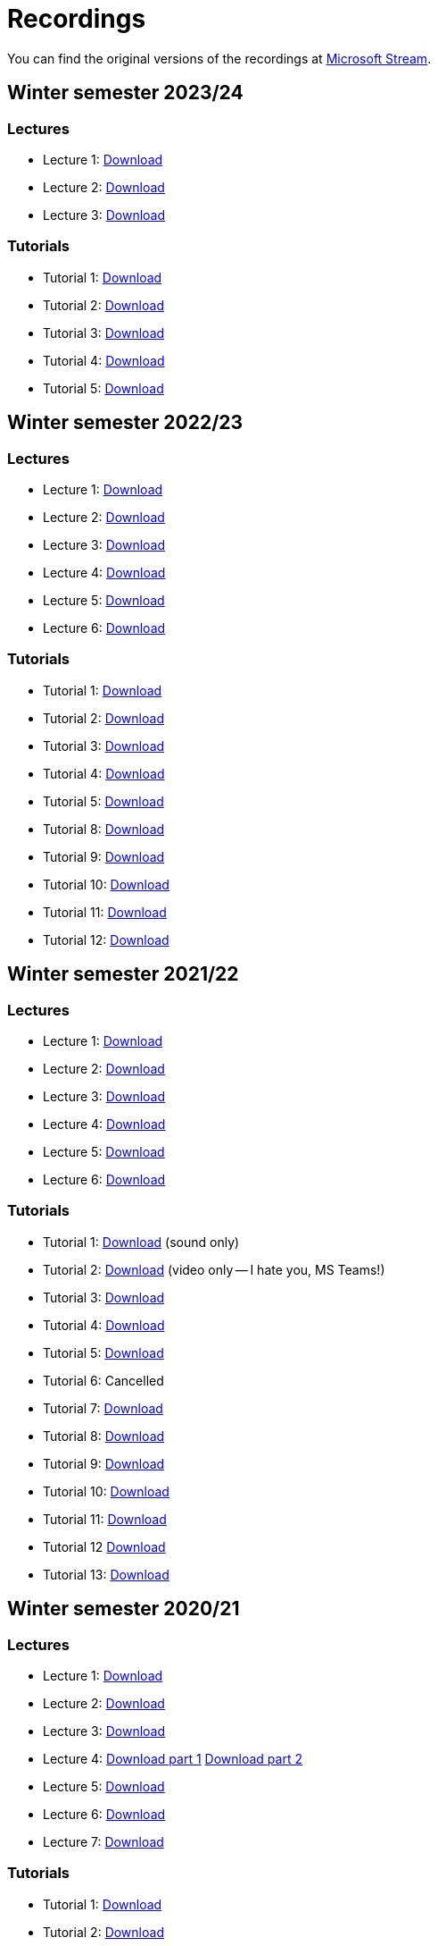 ﻿
= Recordings
:imagesdir: ../media/recordings

You can find the original versions of the recordings at link:https://web.microsoftstream.com/user/00b67c98-0fbe-4e9d-a6f0-e56354b2770a[Microsoft Stream].

== Winter semester 2023/24

=== Lectures

* Lecture 1:
  link:https://kib-files.fit.cvut.cz/mi-rev/recordings/2023/en/lecture_01.mp4[Download]
* Lecture 2:
  link:https://kib-files.fit.cvut.cz/mi-rev/recordings/2023/en/lecture_02.mp4[Download]
* Lecture 3:
  link:https://kib-files.fit.cvut.cz/mi-rev/recordings/2023/en/lecture_03.mp4[Download]

=== Tutorials

* Tutorial 1:
  link:https://kib-files.fit.cvut.cz/mi-rev/recordings/2023/en/tutorial_01.mp4[Download]
* Tutorial 2:
  link:https://kib-files.fit.cvut.cz/mi-rev/recordings/2023/en/tutorial_02.mp4[Download]
* Tutorial 3:
  link:https://kib-files.fit.cvut.cz/mi-rev/recordings/2023/en/tutorial_03.mp4[Download]
* Tutorial 4:
  link:https://kib-files.fit.cvut.cz/mi-rev/recordings/2023/en/tutorial_04.mp4[Download]
* Tutorial 5:
  link:https://kib-files.fit.cvut.cz/mi-rev/recordings/2023/en/tutorial_05.mp4[Download]

== Winter semester 2022/23

=== Lectures

* Lecture 1:
  link:https://kib-files.fit.cvut.cz/mi-rev/recordings/2022/en/lecture_01.mp4[Download]
* Lecture 2:
  link:https://kib-files.fit.cvut.cz/mi-rev/recordings/2022/en/lecture_02.mp4[Download]
* Lecture 3:
  link:https://kib-files.fit.cvut.cz/mi-rev/recordings/2022/en/lecture_03.mp4[Download]
* Lecture 4:
  link:https://kib-files.fit.cvut.cz/mi-rev/recordings/2022/en/lecture_04.mp4[Download]
* Lecture 5:
  link:https://kib-files.fit.cvut.cz/mi-rev/recordings/2022/en/lecture_05.mp4[Download]
* Lecture 6:
  link:https://kib-files.fit.cvut.cz/mi-rev/recordings/2022/en/lecture_06.mp4[Download]

=== Tutorials

* Tutorial 1:
  link:https://kib-files.fit.cvut.cz/mi-rev/recordings/2022/en/tutorial_01.mp4[Download]
* Tutorial 2:
  link:https://kib-files.fit.cvut.cz/mi-rev/recordings/2022/en/tutorial_02.mp4[Download]
* Tutorial 3:
  link:https://kib-files.fit.cvut.cz/mi-rev/recordings/2022/en/tutorial_03.mp4[Download]
* Tutorial 4:
  link:https://kib-files.fit.cvut.cz/mi-rev/recordings/2022/en/tutorial_04.mp4[Download]
* Tutorial 5:
  link:https://kib-files.fit.cvut.cz/mi-rev/recordings/2022/en/tutorial_05.mp4[Download]
* Tutorial 8:
  link:https://kib-files.fit.cvut.cz/mi-rev/recordings/2022/en/tutorial_08.mp4[Download]
* Tutorial 9:
  link:https://kib-files.fit.cvut.cz/mi-rev/recordings/2022/en/tutorial_09.mp4[Download]
* Tutorial 10:
  link:https://kib-files.fit.cvut.cz/mi-rev/recordings/2022/en/tutorial_10.mp4[Download]
* Tutorial 11:
  link:https://kib-files.fit.cvut.cz/mi-rev/recordings/2022/en/tutorial_11.mp4[Download]
* Tutorial 12:
  link:https://kib-files.fit.cvut.cz/mi-rev/recordings/2022/en/tutorial_12.mp4[Download]

== Winter semester 2021/22

=== Lectures

* Lecture 1:
  link:https://kib-files.fit.cvut.cz/mi-rev/recordings/2021/en/lecture_01.mp4[Download]
* Lecture 2:
  link:https://kib-files.fit.cvut.cz/mi-rev/recordings/2021/en/lecture_02.mp4[Download]
* Lecture 3:
  link:https://kib-files.fit.cvut.cz/mi-rev/recordings/2021/en/lecture_03.mp4[Download]
* Lecture 4:
  link:https://kib-files.fit.cvut.cz/mi-rev/recordings/2021/en/lecture_04.mp4[Download]
* Lecture 5:
  link:https://kib-files.fit.cvut.cz/mi-rev/recordings/2021/en/lecture_05.mp4[Download]
* Lecture 6:
  link:https://kib-files.fit.cvut.cz/mi-rev/recordings/2021/en/lecture_06.mp4[Download]

=== Tutorials

* Tutorial 1:
  link:https://kib-files.fit.cvut.cz/mi-rev/recordings/2021/en/tutorial_01.mp4[Download] (sound only)
* Tutorial 2:
  link:https://kib-files.fit.cvut.cz/mi-rev/recordings/2021/en/tutorial_02.mp4[Download] (video only -- I hate you, MS Teams!)
* Tutorial 3:
  link:https://kib-files.fit.cvut.cz/mi-rev/recordings/2021/en/tutorial_03.mp4[Download]
* Tutorial 4:
  link:https://kib-files.fit.cvut.cz/mi-rev/recordings/2021/en/tutorial_04.mp4[Download]
* Tutorial 5:
  link:https://kib-files.fit.cvut.cz/mi-rev/recordings/2021/en/tutorial_05.mp4[Download]
* Tutorial 6: Cancelled
* Tutorial 7:
  link:https://kib-files.fit.cvut.cz/mi-rev/recordings/2021/en/tutorial_07.mp4[Download]
* Tutorial 8:
  link:https://kib-files.fit.cvut.cz/mi-rev/recordings/2021/en/tutorial_08.mp4[Download]
* Tutorial 9:
  link:https://kib-files.fit.cvut.cz/mi-rev/recordings/2021/en/tutorial_09.mp4[Download]
* Tutorial 10:
  link:https://kib-files.fit.cvut.cz/mi-rev/recordings/2021/en/tutorial_10.mp4[Download]
* Tutorial 11:
  link:https://kib-files.fit.cvut.cz/mi-rev/recordings/2021/en/tutorial_11.mp4[Download]
* Tutorial 12
  link:https://kib-files.fit.cvut.cz/mi-rev/recordings/2021/en/tutorial_12.mp4[Download]
* Tutorial 13:
  link:https://kib-files.fit.cvut.cz/mi-rev/recordings/2021/en/tutorial_13.mp4[Download]

== Winter semester 2020/21

=== Lectures

* Lecture 1:
  link:https://kib-files.fit.cvut.cz/mi-rev/recordings/2020/en/lecture_01.mp4[Download]
* Lecture 2:
  link:https://kib-files.fit.cvut.cz/mi-rev/recordings/2020/en/lecture_02.mp4[Download]
* Lecture 3:
  link:https://kib-files.fit.cvut.cz/mi-rev/recordings/2020/en/lecture_03.mp4[Download]
* Lecture 4:
  link:https://kib-files.fit.cvut.cz/mi-rev/recordings/2020/en/lecture_04.mp4[Download part 1]
  link:https://kib-files.fit.cvut.cz/mi-rev/recordings/2020/en/lecture_04_part_2.mp4[Download part 2]
* Lecture 5:
  link:https://kib-files.fit.cvut.cz/mi-rev/recordings/2020/en/lecture_05.mp4[Download]
* Lecture 6:
  link:https://kib-files.fit.cvut.cz/mi-rev/recordings/2020/en/lecture_06.mp4[Download]
* Lecture 7:
  link:https://kib-files.fit.cvut.cz/mi-rev/recordings/2020/en/lecture_07.mp4[Download]

=== Tutorials

* Tutorial 1:
  link:https://kib-files.fit.cvut.cz/mi-rev/recordings/2020/en/tutorial_01.mp4[Download]
* Tutorial 2:
  link:https://kib-files.fit.cvut.cz/mi-rev/recordings/2020/en/tutorial_02.mp4[Download]
* Tutorial 3:
  link:https://kib-files.fit.cvut.cz/mi-rev/recordings/2020/en/tutorial_03.mp4[Download]
* Tutorial 4:
  link:https://kib-files.fit.cvut.cz/mi-rev/recordings/2020/en/tutorial_04.mp4[Download]
* Tutorial 5:
  link:https://kib-files.fit.cvut.cz/mi-rev/recordings/2020/en/tutorial_05.mp4[Download]
* Tutorial 6: See lecture 7
* Tutorial 7:
  link:https://kib-files.fit.cvut.cz/mi-rev/recordings/2020/en/tutorial_07.mp4[Download]
* Tutorial 8:
  link:https://kib-files.fit.cvut.cz/mi-rev/recordings/2020/en/tutorial_08.mp4[Download]
* Tutorial 9:
  link:https://kib-files.fit.cvut.cz/mi-rev/recordings/2020/en/tutorial_09.mp4[Download part 1]
  link:https://kib-files.fit.cvut.cz/mi-rev/recordings/2020/en/tutorial_09_part_2.mp4[Download part 2]
* Tutorial 10:
  link:https://kib-files.fit.cvut.cz/mi-rev/recordings/2020/en/tutorial_10.mp4[Download]
* Tutorial 11:
  link:https://kib-files.fit.cvut.cz/mi-rev/recordings/2020/en/tutorial_11.mp4[Download part 1]
  link:https://kib-files.fit.cvut.cz/mi-rev/recordings/2020/en/tutorial_11_part_2.mp4[Download part 2]
* Tutorial 12:
  link:https://kib-files.fit.cvut.cz/mi-rev/recordings/2020/en/tutorial_12.mp4[Download]
* Tutorial 13:
  link:https://kib-files.fit.cvut.cz/mi-rev/recordings/2020/en/tutorial_13.mp4[Download]
